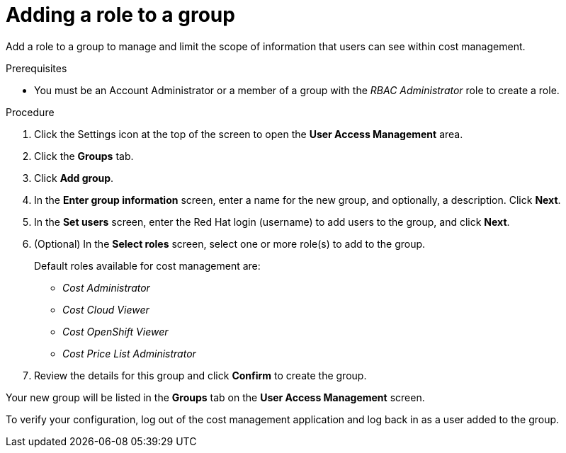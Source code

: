 // Module included in the following assemblies:
//
// assembly_cost_limiting_access_rbac.adoc

// Base the file name and the ID on the module title. For example:
// * file name: proc_adding_role_to_group_cost-rbac.adoc
// * ID: [id="proc_adding_role_to_group_cost-rbac"]
// * Title: = Adding a role to a policy

// The ID is used as an anchor for linking to the module. Avoid changing it after the module has been published to ensure existing links are not broken.
[id="proc_adding_role_to_group_cost-rbac"]
// The `context` attribute enables module reuse. Every module's ID includes {context}, which ensures that the module has a unique ID even if it is reused multiple times in a guide.
= Adding a role to a group

Add a role to a group to manage and limit the scope of information that users can see within cost management.

.Prerequisites

* You must be an Account Administrator or a member of a group with the _RBAC Administrator_ role to create a role.
// In AWS, an Account Admin? where is the group RBAC Admin - AWS or RH Insights?

.Procedure

. Click the Settings icon at the top of the screen to open the *User Access Management* area.
. Click the *Groups* tab.
. Click *Add group*.
. In the *Enter group information* screen, enter a name for the new group, and optionally, a description. Click *Next*.
. In the *Set users* screen, enter the Red Hat login (username) to add users to the group, and click *Next*.
// Can you list multiple users? Separated by commas? Is it case-sensitive?
. (Optional) In the *Select roles* screen, select one or more role(s) to add to the group.
+
Default roles available for cost management are:
+
* _Cost Administrator_
* _Cost Cloud Viewer_
* _Cost OpenShift Viewer_
* _Cost Price List Administrator_
+
. Review the details for this group and click *Confirm* to create the group.

Your new group will be listed in the *Groups* tab on the *User Access Management* screen.

To verify your configuration, log out of the cost management application and log back in as a user added to the group.


